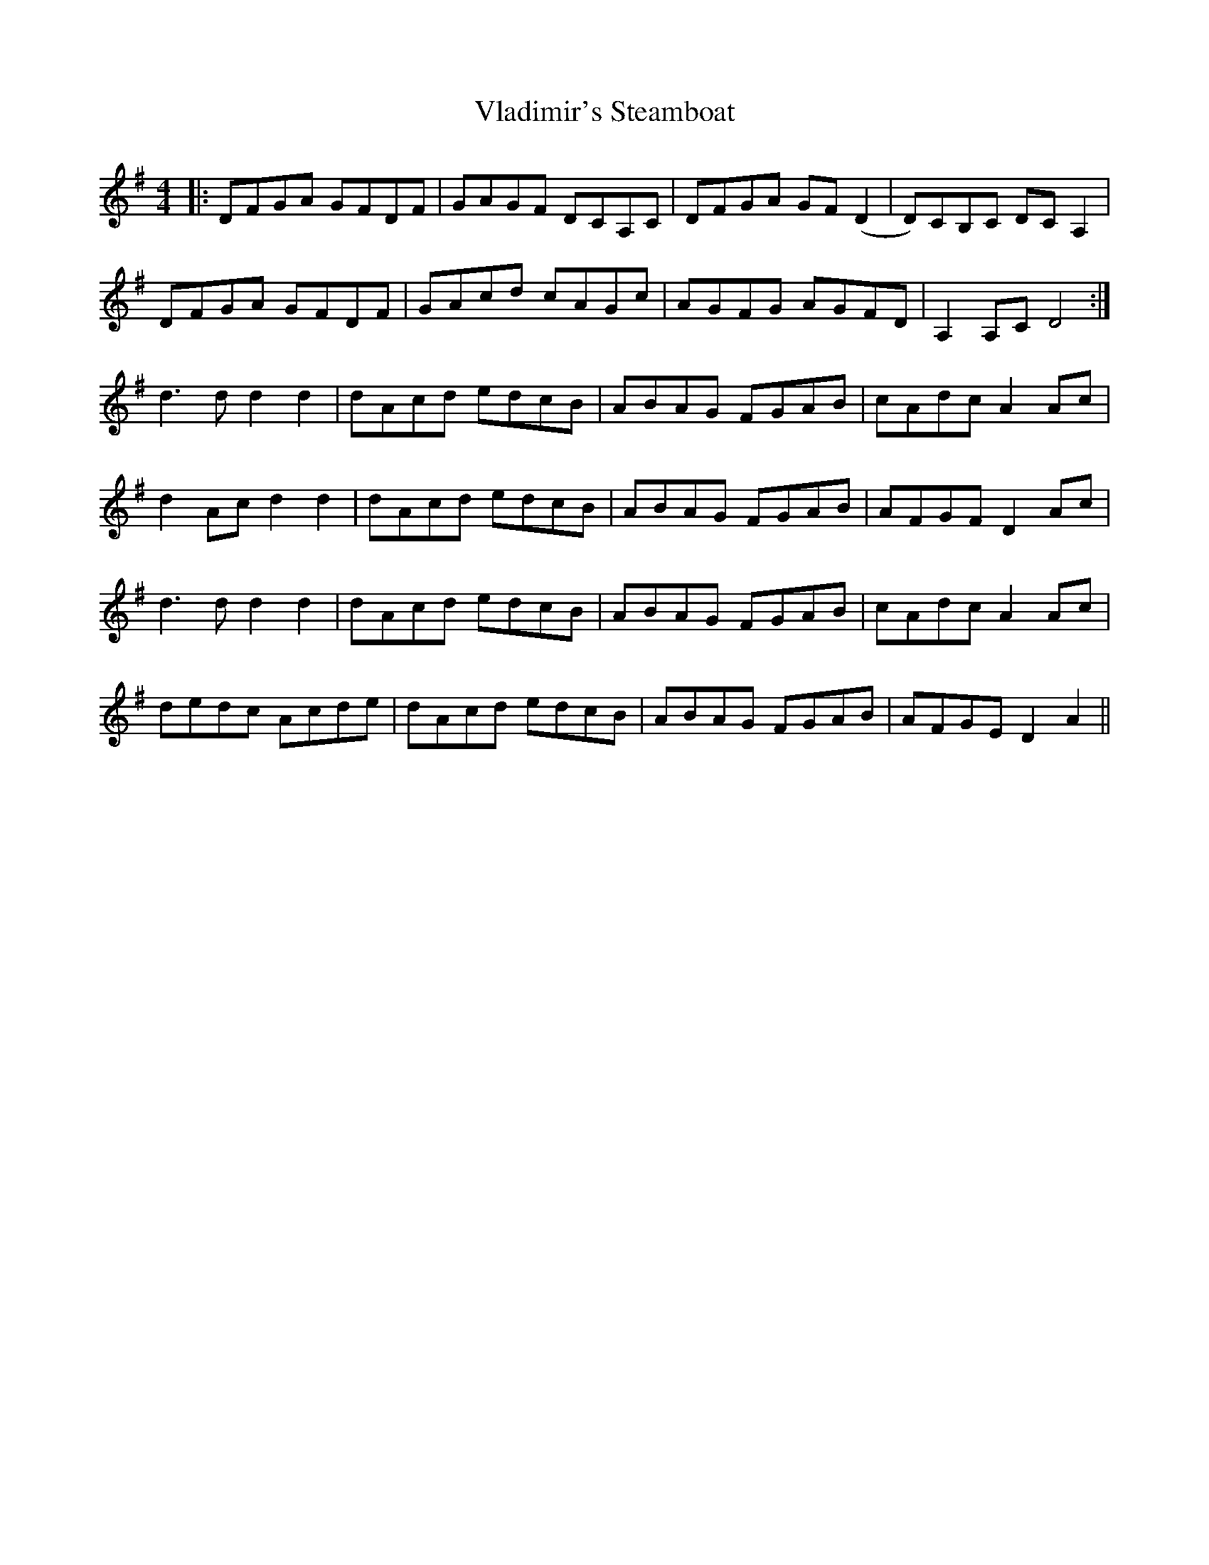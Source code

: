 X: 41878
T: Vladimir's Steamboat
R: reel
M: 4/4
K: Dmixolydian
|:DFGA GFDF|GAGF DCA,C|DFGA GF(D2|D)CB,C DCA,2|
DFGA GFDF|GAcd cAGc|AGFG AGFD|A,2 A,C D4:|
d3d d2d2|dAcd edcB|ABAG FGAB|cAdc A2Ac|
d2Ac d2d2|dAcd edcB|ABAG FGAB|AFGF D2Ac|
d3d d2d2|dAcd edcB|ABAG FGAB|cAdc A2Ac|
dedc Acde|dAcd edcB|ABAG FGAB|AFGE D2A2||

